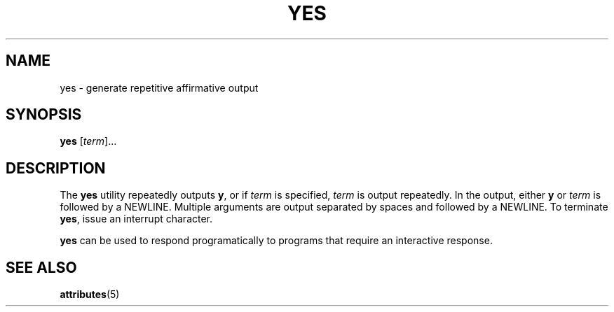 '\" te
.\" Copyright (c) 2006, Sun Microsystems, Inc.,  All Rights Reserved.
.\" The contents of this file are subject to the terms of the Common Development and Distribution License (the "License").  You may not use this file except in compliance with the License.
.\" You can obtain a copy of the license at usr/src/OPENSOLARIS.LICENSE or http://www.opensolaris.org/os/licensing.  See the License for the specific language governing permissions and limitations under the License.
.\" When distributing Covered Code, include this CDDL HEADER in each file and include the License file at usr/src/OPENSOLARIS.LICENSE.  If applicable, add the following below this CDDL HEADER, with the fields enclosed by brackets "[]" replaced with your own identifying information: Portions Copyright [yyyy] [name of copyright owner]
.TH YES 1 "Dec 20, 2006"
.SH NAME
yes \- generate repetitive affirmative output
.SH SYNOPSIS
.LP
.nf
\fByes\fR [\fIterm\fR]...
.fi

.SH DESCRIPTION
.sp
.LP
The \fByes\fR utility repeatedly outputs \fBy\fR, or if \fIterm\fR is
specified, \fIterm\fR is output repeatedly. In the output, either \fBy\fR or
\fIterm\fR is followed by a NEWLINE. Multiple arguments are output separated by
spaces and followed by a NEWLINE. To terminate \fByes\fR, issue an interrupt
character.
.sp
.LP
\fByes\fR can be used to respond programatically to programs that require an
interactive response.
.SH SEE ALSO
.sp
.LP
\fBattributes\fR(5)
